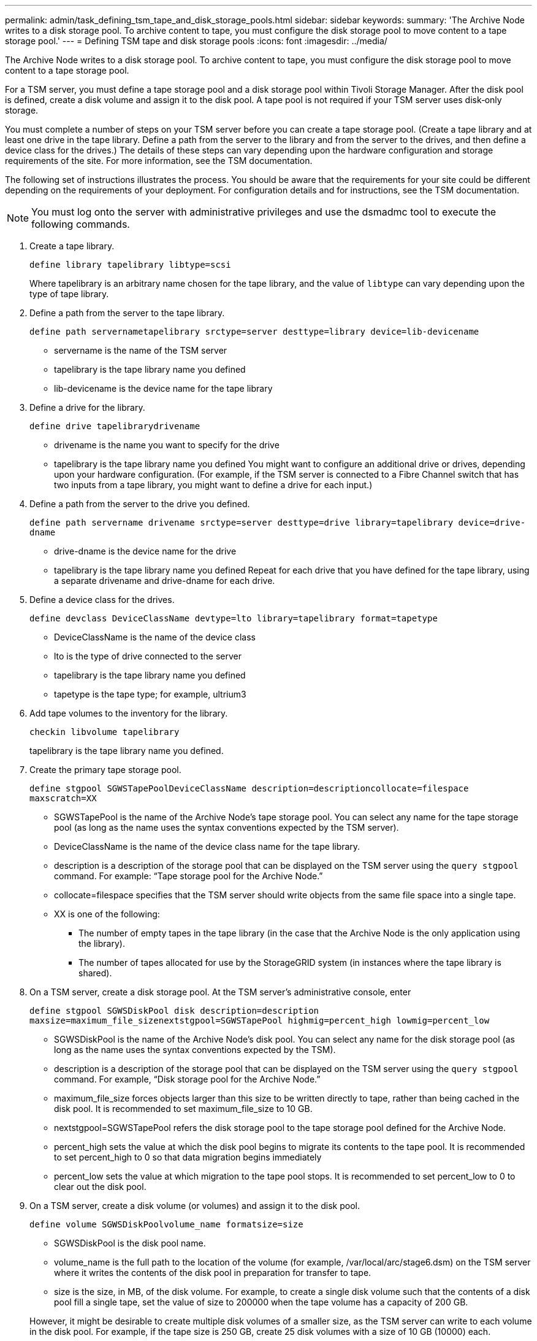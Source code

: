 ---
permalink: admin/task_defining_tsm_tape_and_disk_storage_pools.html
sidebar: sidebar
keywords: 
summary: 'The Archive Node writes to a disk storage pool. To archive content to tape, you must configure the disk storage pool to move content to a tape storage pool.'
---
= Defining TSM tape and disk storage pools
:icons: font
:imagesdir: ../media/

[.lead]
The Archive Node writes to a disk storage pool. To archive content to tape, you must configure the disk storage pool to move content to a tape storage pool.

For a TSM server, you must define a tape storage pool and a disk storage pool within Tivoli Storage Manager. After the disk pool is defined, create a disk volume and assign it to the disk pool. A tape pool is not required if your TSM server uses disk‐only storage.

You must complete a number of steps on your TSM server before you can create a tape storage pool. (Create a tape library and at least one drive in the tape library. Define a path from the server to the library and from the server to the drives, and then define a device class for the drives.) The details of these steps can vary depending upon the hardware configuration and storage requirements of the site. For more information, see the TSM documentation.

The following set of instructions illustrates the process. You should be aware that the requirements for your site could be different depending on the requirements of your deployment. For configuration details and for instructions, see the TSM documentation.

NOTE: You must log onto the server with administrative privileges and use the dsmadmc tool to execute the following commands.

. Create a tape library.
+
`define library tapelibrary libtype=scsi`
+
Where tapelibrary is an arbitrary name chosen for the tape library, and the value of `libtype` can vary depending upon the type of tape library.

. Define a path from the server to the tape library.
+
`define path servernametapelibrary srctype=server desttype=library device=lib-devicename`

 ** servername is the name of the TSM server
 ** tapelibrary is the tape library name you defined
 ** lib-devicename is the device name for the tape library

. Define a drive for the library.
+
`define drive tapelibrarydrivename`

 ** drivename is the name you want to specify for the drive
 ** tapelibrary is the tape library name you defined
You might want to configure an additional drive or drives, depending upon your hardware configuration. (For example, if the TSM server is connected to a Fibre Channel switch that has two inputs from a tape library, you might want to define a drive for each input.)

. Define a path from the server to the drive you defined.
+
`define path servername drivename srctype=server desttype=drive library=tapelibrary device=drive-dname`

 ** drive-dname is the device name for the drive
 ** tapelibrary is the tape library name you defined
Repeat for each drive that you have defined for the tape library, using a separate drivename and drive-dname for each drive.

. Define a device class for the drives.
+
`define devclass DeviceClassName devtype=lto library=tapelibrary format=tapetype`

 ** DeviceClassName is the name of the device class
 ** lto is the type of drive connected to the server
 ** tapelibrary is the tape library name you defined
 ** tapetype is the tape type; for example, ultrium3

. Add tape volumes to the inventory for the library.
+
`checkin libvolume tapelibrary`
+
tapelibrary is the tape library name you defined.

. Create the primary tape storage pool.
+
`define stgpool SGWSTapePoolDeviceClassName description=descriptioncollocate=filespace maxscratch=XX`

 ** SGWSTapePool is the name of the Archive Node's tape storage pool. You can select any name for the tape storage pool (as long as the name uses the syntax conventions expected by the TSM server).
 ** DeviceClassName is the name of the device class name for the tape library.
 ** description is a description of the storage pool that can be displayed on the TSM server using the `query stgpool` command. For example: "`Tape storage pool for the Archive Node.`"
 ** collocate=filespace specifies that the TSM server should write objects from the same file space into a single tape.
 ** XX is one of the following:
  *** The number of empty tapes in the tape library (in the case that the Archive Node is the only application using the library).
  *** The number of tapes allocated for use by the StorageGRID system (in instances where the tape library is shared).

. On a TSM server, create a disk storage pool. At the TSM server's administrative console, enter
+
`define stgpool SGWSDiskPool disk description=description maxsize=maximum_file_sizenextstgpool=SGWSTapePool highmig=percent_high lowmig=percent_low`

 ** SGWSDiskPool is the name of the Archive Node's disk pool. You can select any name for the disk storage pool (as long as the name uses the syntax conventions expected by the TSM).
 ** description is a description of the storage pool that can be displayed on the TSM server using the `query stgpool` command. For example, "`Disk storage pool for the Archive Node.`"
 ** maximum_file_size forces objects larger than this size to be written directly to tape, rather than being cached in the disk pool. It is recommended to set maximum_file_size to 10 GB.
 ** nextstgpool=SGWSTapePool refers the disk storage pool to the tape storage pool defined for the Archive Node.
 ** percent_high sets the value at which the disk pool begins to migrate its contents to the tape pool. It is recommended to set percent_high to 0 so that data migration begins immediately
 ** percent_low sets the value at which migration to the tape pool stops. It is recommended to set percent_low to 0 to clear out the disk pool.

. On a TSM server, create a disk volume (or volumes) and assign it to the disk pool.
+
`define volume SGWSDiskPoolvolume_name formatsize=size`

 ** SGWSDiskPool is the disk pool name.
 ** volume_name is the full path to the location of the volume (for example, /var/local/arc/stage6.dsm) on the TSM server where it writes the contents of the disk pool in preparation for transfer to tape.
 ** size is the size, in MB, of the disk volume.
For example, to create a single disk volume such that the contents of a disk pool fill a single tape, set the value of size to 200000 when the tape volume has a capacity of 200 GB.

+
However, it might be desirable to create multiple disk volumes of a smaller size, as the TSM server can write to each volume in the disk pool. For example, if the tape size is 250 GB, create 25 disk volumes with a size of 10 GB (10000) each.
+
The TSM server preallocates space in the directory for the disk volume. This can take some time to complete (more than three hours for a 200 GB disk volume).
